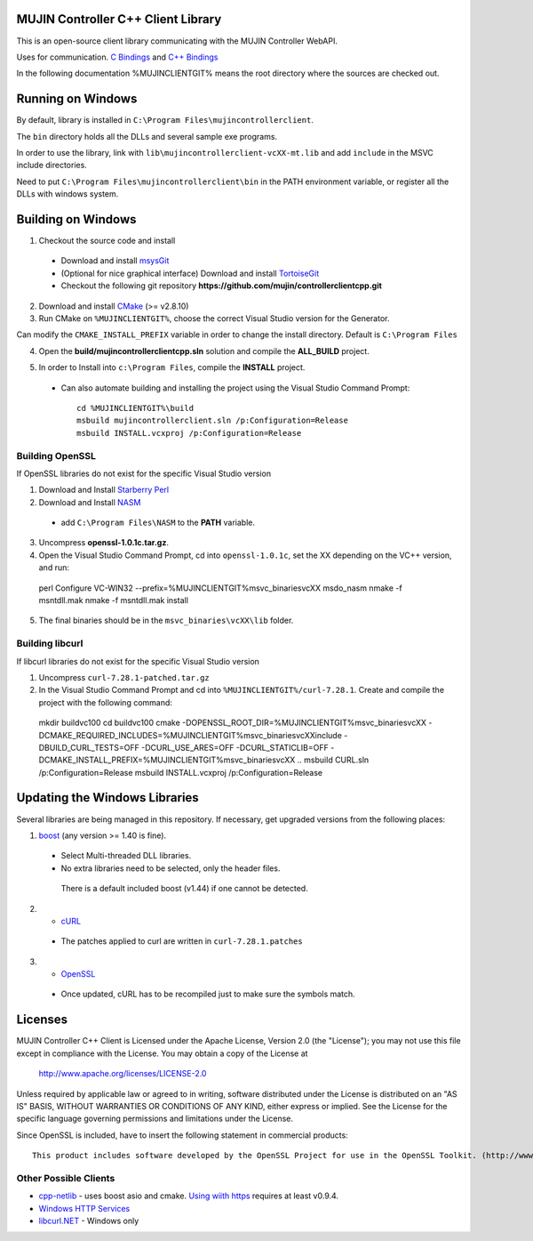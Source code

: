 MUJIN Controller C++ Client Library
-----------------------------------

This is an open-source client library communicating with the MUJIN Controller WebAPI.

Uses  for communication. `C Bindings <http://curl.haxx.se/libcurl/c/>`_ and `C++ Bindings <http://www.curlpp.org>`_

In the following documentation %MUJINCLIENTGIT% means the root directory where the sources are checked out.

Running on Windows
------------------

By default, library is installed in ``C:\Program Files\mujincontrollerclient``.

The ``bin`` directory holds all the DLLs and several sample exe programs. 

In order to use the library, link with ``lib\mujincontrollerclient-vcXX-mt.lib`` and add ``include`` in the MSVC include directories.

Need to put ``C:\Program Files\mujincontrollerclient\bin`` in the PATH environment variable, or register all the DLLs with windows system.

Building on Windows
-------------------

1. Checkout the source code and install
 - Download and install `msysGit <http://code.google.com/p/msysgit/downloads/list?q=full+installer+official+git>`_
 - (Optional for nice graphical interface) Download and install  `TortoiseGit <http://code.google.com/p/tortoisegit/wiki/Download>`_ 
 - Checkout the following git repository **https://github.com/mujin/controllerclientcpp.git**

2. Download and install `CMake <http://www.cmake.org/cmake/resources/software.html>`_ (>= v2.8.10)

3. Run CMake on ``%MUJINCLIENTGIT%``, choose the correct Visual Studio version for the Generator.

.. image:: https://raw.github.com/mujin/controllerclientcpp/master/docs/build_cmake.png

Can modify the ``CMAKE_INSTALL_PREFIX`` variable in order to change the install directory. Default is ``C:\Program Files``

4. Open the **build/mujincontrollerclientcpp.sln** solution and compile the **ALL_BUILD** project.

.. image:: https://raw.github.com/mujin/controllerclientcpp/master/docs/build_visualstudio.png

5. In order to Install into ``c:\Program Files``, compile the **INSTALL** project.

 - Can also automate building and installing the project using the Visual Studio Command Prompt::

    cd %MUJINCLIENTGIT%\build
    msbuild mujincontrollerclient.sln /p:Configuration=Release
    msbuild INSTALL.vcxproj /p:Configuration=Release

Building OpenSSL
================

If OpenSSL libraries do not exist for the specific Visual Studio version


1. Download and Install `Starberry Perl <http://strawberryperl.com/>`_

2. Download and Install `NASM <http://sourceforge.net/projects/nasm/files/Win32%20binaries/2.07/nasm-2.07-installer.exe/download>`_

 - add ``C:\Program Files\NASM`` to the **PATH** variable.

3. Uncompress **openssl-1.0.1c.tar.gz**.

4. Open the Visual Studio Command Prompt, cd into ``openssl-1.0.1c``, set the XX depending on the VC++ version, and run::

  perl Configure VC-WIN32 --prefix=%MUJINCLIENTGIT%\msvc_binaries\vcXX
  ms\do_nasm
  nmake -f ms\ntdll.mak
  nmake -f ms\ntdll.mak install

5. The final binaries should be in the ``msvc_binaries\vcXX\lib`` folder.

Building libcurl
================

If libcurl libraries do not exist for the specific Visual Studio version

1. Uncompress ``curl-7.28.1-patched.tar.gz``

2. In the Visual Studio Command Prompt and cd into ``%MUJINCLIENTGIT%/curl-7.28.1``. Create and compile the project with the following command::

  mkdir buildvc100
  cd buildvc100
  cmake -DOPENSSL_ROOT_DIR=%MUJINCLIENTGIT%\msvc_binaries\vcXX -DCMAKE_REQUIRED_INCLUDES=%MUJINCLIENTGIT%\msvc_binaries\vcXX\include -DBUILD_CURL_TESTS=OFF -DCURL_USE_ARES=OFF -DCURL_STATICLIB=OFF -DCMAKE_INSTALL_PREFIX=%MUJINCLIENTGIT%\msvc_binaries\vcXX ..
  msbuild CURL.sln /p:Configuration=Release
  msbuild INSTALL.vcxproj /p:Configuration=Release

Updating the Windows Libraries
------------------------------

Several libraries are being managed in this repository. If necessary, get upgraded versions from the following places:

1. `boost <http://www.boostpro.com/download/>`_ (any version >= 1.40 is fine).
 - Select Multi-threaded DLL libraries.
 - No extra libraries need to be selected, only the header files.
 
  There is a default included boost (v1.44) if one cannot be detected.

2. - `cURL <http://curl.haxx.se/libcurl/>`_
 - The patches applied to curl are written in ``curl-7.28.1.patches``

3. - `OpenSSL <http://www.openssl.org>`_
 - Once updated, cURL has to be recompiled just to make sure the symbols match.

Licenses
--------

MUJIN Controller C++ Client is Licensed under the Apache License, Version 2.0 (the "License"); you may not use this file except in compliance with the License. You may obtain a copy of the License at

  http://www.apache.org/licenses/LICENSE-2.0

Unless required by applicable law or agreed to in writing, software distributed under the License is distributed on an "AS IS" BASIS, WITHOUT WARRANTIES OR CONDITIONS OF ANY KIND, either express or implied. See the License for the specific language governing permissions and limitations under the License.

Since OpenSSL is included, have to insert the following statement in commercial products::

  This product includes software developed by the OpenSSL Project for use in the OpenSSL Toolkit. (http://www.openssl.org/)


Other Possible Clients
======================

- `cpp-netlib <http://cpp-netlib.github.com/latest/index.html>`_ - uses boost asio and cmake. `Using wiith https <https://groups.google.com/forum/?fromgroups=#!topic/cpp-netlib/M8LIz9ahMLo>`_ requires at least v0.9.4.

- `Windows HTTP Services <http://msdn.microsoft.com/en-us/library/aa384273%28VS.85%29.aspx?ppud=4>`_

- `libcurl.NET <http://sourceforge.net/projects/libcurl-net/>`_ - Windows only
